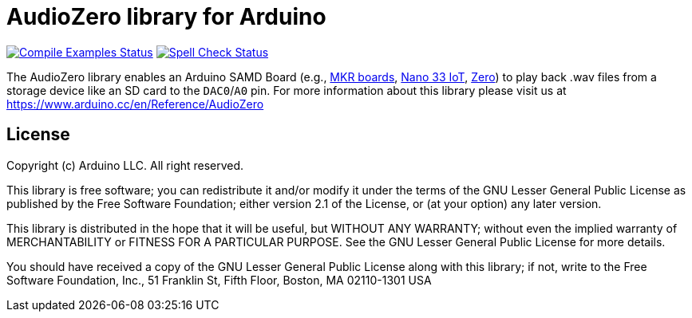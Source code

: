 // Define the repository information in these attributes
:repository-owner: arduino-libraries
:repository-name: AudioZero

= {repository-name} library for Arduino =

image:https://github.com/{repository-owner}/{repository-name}/workflows/Compile%20Examples/badge.svg["Compile Examples Status", link="https://github.com/{repository-owner}/{repository-name}/actions?workflow=Compile+Examples"]
image:https://github.com/{repository-owner}/{repository-name}/workflows/Spell%20Check/badge.svg["Spell Check Status", link="https://github.com/{repository-owner}/{repository-name}/actions?workflow=Spell+Check"]

The {repository-name} library enables an Arduino SAMD Board (e.g., https://store.arduino.cc/catalogsearch/result/?q=mkr[MKR boards], https://store.arduino.cc/arduino-nano-33-iot[Nano 33 IoT], https://store.arduino.cc/arduino-zero[Zero]) to play back .wav files from a storage device like an SD card to the `DAC0`/`A0` pin.
For more information about this library please visit us at
https://www.arduino.cc/en/Reference/{repository-name}

== License ==

Copyright (c) Arduino LLC. All right reserved.

This library is free software; you can redistribute it and/or
modify it under the terms of the GNU Lesser General Public
License as published by the Free Software Foundation; either
version 2.1 of the License, or (at your option) any later version.

This library is distributed in the hope that it will be useful,
but WITHOUT ANY WARRANTY; without even the implied warranty of
MERCHANTABILITY or FITNESS FOR A PARTICULAR PURPOSE. See the GNU
Lesser General Public License for more details.

You should have received a copy of the GNU Lesser General Public
License along with this library; if not, write to the Free Software
Foundation, Inc., 51 Franklin St, Fifth Floor, Boston, MA 02110-1301 USA
